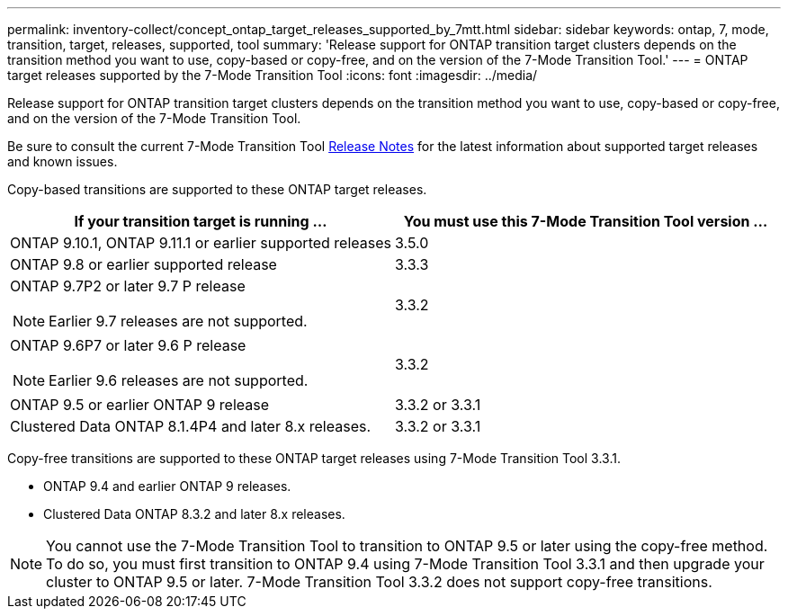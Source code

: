 ---
permalink: inventory-collect/concept_ontap_target_releases_supported_by_7mtt.html
sidebar: sidebar
keywords: ontap, 7, mode, transition, target, releases, supported, tool
summary: 'Release support for ONTAP transition target clusters depends on the transition method you want to use, copy-based or copy-free, and on the version of the 7-Mode Transition Tool.'
---
= ONTAP target releases supported by the 7-Mode Transition Tool
:icons: font
:imagesdir: ../media/

//
//update release notes to github link
//

[.lead]
Release support for ONTAP transition target clusters depends on the transition method you want to use, copy-based or copy-free, and on the version of the 7-Mode Transition Tool.

Be sure to consult the current 7-Mode Transition Tool link:http://docs.netapp.com/us-en/ontap-7mode-transition/releasenotes.html[Release Notes] for the latest information about supported target releases and known issues.

Copy-based transitions are supported to these ONTAP target releases.

[options="header"]
|===
| If your transition target is running ...| You must use this 7-Mode Transition Tool version ...
a|
ONTAP 9.10.1, ONTAP 9.11.1 or earlier supported releases
a|
3.5.0
a|
ONTAP 9.8 or earlier supported release
a|
3.3.3
a|
ONTAP 9.7P2 or later 9.7 P release

NOTE: Earlier 9.7 releases are not supported.

a|
3.3.2
a|
ONTAP 9.6P7 or later 9.6 P release

NOTE: Earlier 9.6 releases are not supported.

a|
3.3.2
a|
ONTAP 9.5 or earlier ONTAP 9 release
a|
3.3.2 or 3.3.1
a|
Clustered Data ONTAP 8.1.4P4 and later 8.x releases.
a|
3.3.2 or 3.3.1
|===
Copy-free transitions are supported to these ONTAP target releases using 7-Mode Transition Tool 3.3.1.

* ONTAP 9.4 and earlier ONTAP 9 releases.
* Clustered Data ONTAP 8.3.2 and later 8.x releases.

NOTE: You cannot use the 7-Mode Transition Tool to transition to ONTAP 9.5 or later using the copy-free method. To do so, you must first transition to ONTAP 9.4 using 7-Mode Transition Tool 3.3.1 and then upgrade your cluster to ONTAP 9.5 or later. 7-Mode Transition Tool 3.3.2 does not support copy-free transitions.

//mairead 7mtt 3.5.0 update july 2022
